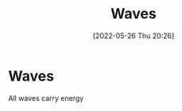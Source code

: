 :PROPERTIES:
:ID:       aa958a15-a946-41f6-aa0c-76e62840ebc1
:END:
#+title: Waves
#+date: [2022-05-26 Thu 20:26]
#+filetags: Physics

* Waves
All waves carry energy
